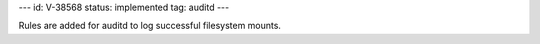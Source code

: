 ---
id: V-38568
status: implemented
tag: auditd
---

Rules are added for auditd to log successful filesystem mounts.

